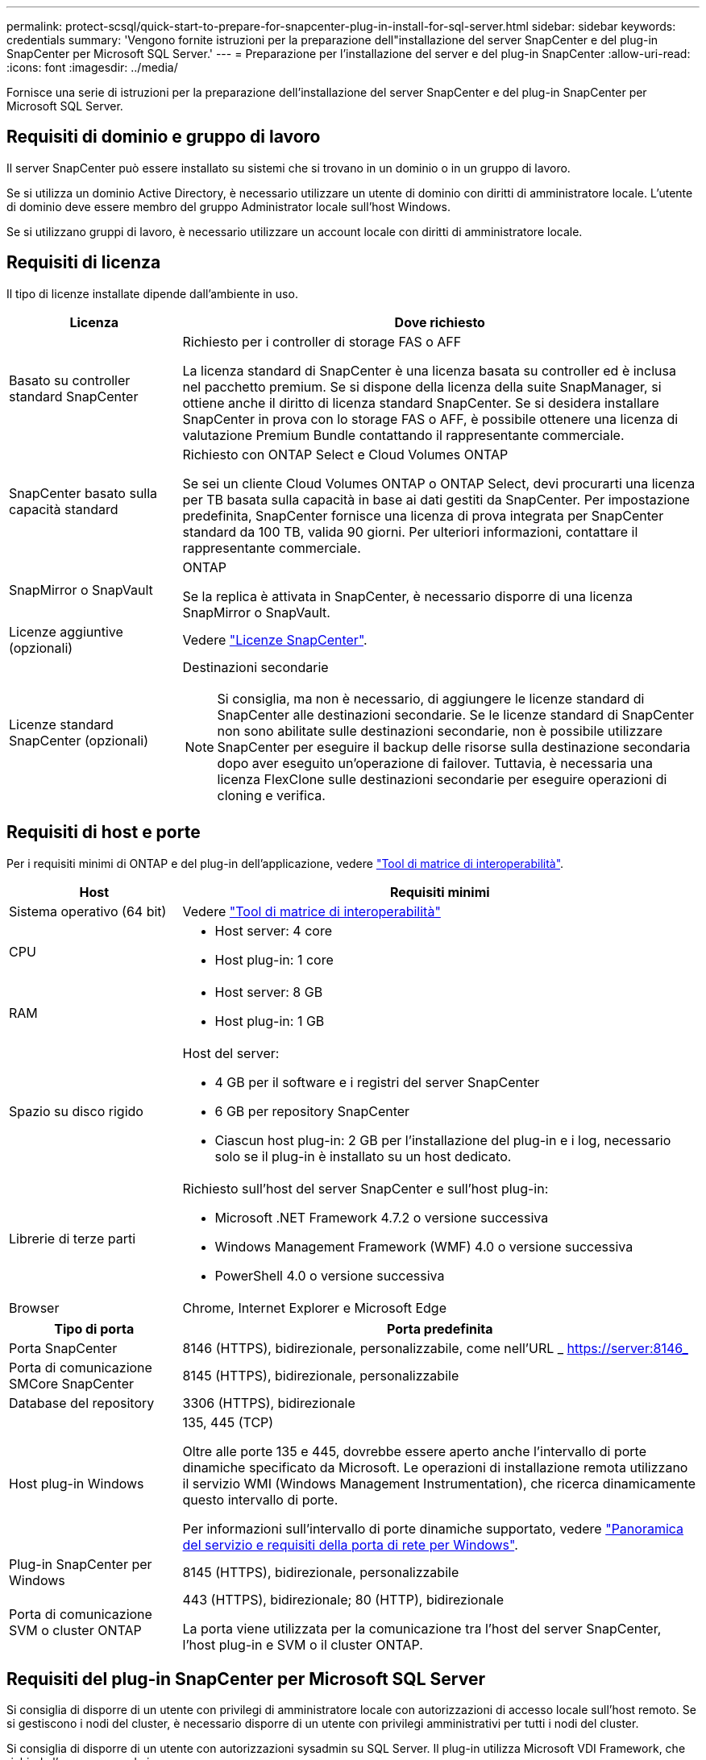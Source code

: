 ---
permalink: protect-scsql/quick-start-to-prepare-for-snapcenter-plug-in-install-for-sql-server.html 
sidebar: sidebar 
keywords: credentials 
summary: 'Vengono fornite istruzioni per la preparazione dell"installazione del server SnapCenter e del plug-in SnapCenter per Microsoft SQL Server.' 
---
= Preparazione per l'installazione del server e del plug-in SnapCenter
:allow-uri-read: 
:icons: font
:imagesdir: ../media/


[role="lead"]
Fornisce una serie di istruzioni per la preparazione dell'installazione del server SnapCenter e del plug-in SnapCenter per Microsoft SQL Server.



== Requisiti di dominio e gruppo di lavoro

Il server SnapCenter può essere installato su sistemi che si trovano in un dominio o in un gruppo di lavoro.

Se si utilizza un dominio Active Directory, è necessario utilizzare un utente di dominio con diritti di amministratore locale. L'utente di dominio deve essere membro del gruppo Administrator locale sull'host Windows.

Se si utilizzano gruppi di lavoro, è necessario utilizzare un account locale con diritti di amministratore locale.



== Requisiti di licenza

Il tipo di licenze installate dipende dall'ambiente in uso.

[cols="1,3"]
|===
| Licenza | Dove richiesto 


 a| 
Basato su controller standard SnapCenter
 a| 
Richiesto per i controller di storage FAS o AFF

La licenza standard di SnapCenter è una licenza basata su controller ed è inclusa nel pacchetto premium. Se si dispone della licenza della suite SnapManager, si ottiene anche il diritto di licenza standard SnapCenter. Se si desidera installare SnapCenter in prova con lo storage FAS o AFF, è possibile ottenere una licenza di valutazione Premium Bundle contattando il rappresentante commerciale.



 a| 
SnapCenter basato sulla capacità standard
 a| 
Richiesto con ONTAP Select e Cloud Volumes ONTAP

Se sei un cliente Cloud Volumes ONTAP o ONTAP Select, devi procurarti una licenza per TB basata sulla capacità in base ai dati gestiti da SnapCenter. Per impostazione predefinita, SnapCenter fornisce una licenza di prova integrata per SnapCenter standard da 100 TB, valida 90 giorni. Per ulteriori informazioni, contattare il rappresentante commerciale.



 a| 
SnapMirror o SnapVault
 a| 
ONTAP

Se la replica è attivata in SnapCenter, è necessario disporre di una licenza SnapMirror o SnapVault.



 a| 
Licenze aggiuntive (opzionali)
 a| 
Vedere link:../install/concept_snapcenter_licenses.html["Licenze SnapCenter"^].



 a| 
Licenze standard SnapCenter (opzionali)
 a| 
Destinazioni secondarie


NOTE: Si consiglia, ma non è necessario, di aggiungere le licenze standard di SnapCenter alle destinazioni secondarie. Se le licenze standard di SnapCenter non sono abilitate sulle destinazioni secondarie, non è possibile utilizzare SnapCenter per eseguire il backup delle risorse sulla destinazione secondaria dopo aver eseguito un'operazione di failover. Tuttavia, è necessaria una licenza FlexClone sulle destinazioni secondarie per eseguire operazioni di cloning e verifica.

|===


== Requisiti di host e porte

Per i requisiti minimi di ONTAP e del plug-in dell'applicazione, vedere https://imt.netapp.com/matrix/imt.jsp?components=117008;&solution=1259&isHWU&src=IMT["Tool di matrice di interoperabilità"^].

[cols="1,3"]
|===
| Host | Requisiti minimi 


 a| 
Sistema operativo (64 bit)
 a| 
Vedere https://imt.netapp.com/matrix/imt.jsp?components=117008;&solution=1259&isHWU&src=IMT["Tool di matrice di interoperabilità"^]



 a| 
CPU
 a| 
* Host server: 4 core
* Host plug-in: 1 core




 a| 
RAM
 a| 
* Host server: 8 GB
* Host plug-in: 1 GB




 a| 
Spazio su disco rigido
 a| 
Host del server:

* 4 GB per il software e i registri del server SnapCenter
* 6 GB per repository SnapCenter
* Ciascun host plug-in: 2 GB per l'installazione del plug-in e i log, necessario solo se il plug-in è installato su un host dedicato.




 a| 
Librerie di terze parti
 a| 
Richiesto sull'host del server SnapCenter e sull'host plug-in:

* Microsoft .NET Framework 4.7.2 o versione successiva
* Windows Management Framework (WMF) 4.0 o versione successiva
* PowerShell 4.0 o versione successiva




 a| 
Browser
 a| 
Chrome, Internet Explorer e Microsoft Edge

|===
[cols="1,3"]
|===
| Tipo di porta | Porta predefinita 


 a| 
Porta SnapCenter
 a| 
8146 (HTTPS), bidirezionale, personalizzabile, come nell'URL _ https://server:8146_



 a| 
Porta di comunicazione SMCore SnapCenter
 a| 
8145 (HTTPS), bidirezionale, personalizzabile



 a| 
Database del repository
 a| 
3306 (HTTPS), bidirezionale



 a| 
Host plug-in Windows
 a| 
135, 445 (TCP)

Oltre alle porte 135 e 445, dovrebbe essere aperto anche l'intervallo di porte dinamiche specificato da Microsoft. Le operazioni di installazione remota utilizzano il servizio WMI (Windows Management Instrumentation), che ricerca dinamicamente questo intervallo di porte.

Per informazioni sull'intervallo di porte dinamiche supportato, vedere https://docs.microsoft.com/en-US/troubleshoot/windows-server/networking/service-overview-and-network-port-requirements["Panoramica del servizio e requisiti della porta di rete per Windows"^].



 a| 
Plug-in SnapCenter per Windows
 a| 
8145 (HTTPS), bidirezionale, personalizzabile



 a| 
Porta di comunicazione SVM o cluster ONTAP
 a| 
443 (HTTPS), bidirezionale; 80 (HTTP), bidirezionale

La porta viene utilizzata per la comunicazione tra l'host del server SnapCenter, l'host plug-in e SVM o il cluster ONTAP.

|===


== Requisiti del plug-in SnapCenter per Microsoft SQL Server

Si consiglia di disporre di un utente con privilegi di amministratore locale con autorizzazioni di accesso locale sull'host remoto. Se si gestiscono i nodi del cluster, è necessario disporre di un utente con privilegi amministrativi per tutti i nodi del cluster.

Si consiglia di disporre di un utente con autorizzazioni sysadmin su SQL Server. Il plug-in utilizza Microsoft VDI Framework, che richiede l'accesso sysadmin.

Se si utilizza SnapManager per Microsoft SQL Server e si desidera importare i dati da SnapManager per Microsoft SQL Server a SnapCenter, vedere link:../protect-scsql/concept_import_archived_backups_from_snapmanager_for_sql_to_snapcenter.html["Importare i backup archiviati"^]
